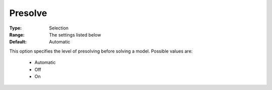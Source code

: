 .. _option-COPT-presolve:


Presolve
========



:Type:	Selection	
:Range:	The settings listed below	
:Default:	Automatic	



This option specifies the level of presolving before solving a model. Possible values are:



    *	Automatic
    *	Off
    *	On



